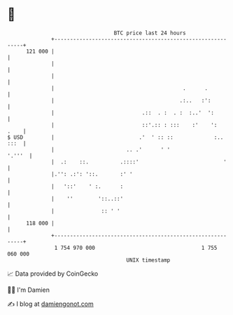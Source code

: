 * 👋

#+begin_example
                                     BTC price last 24 hours                    
                 +------------------------------------------------------------+ 
         121 000 |                                                            | 
                 |                                                            | 
                 |                                                            | 
                 |                                         .      .           | 
                 |                                        .:..   :':          | 
                 |                            .::  . :  . :  :..'  ':         | 
                 |                            ::'.:: : :::    :'    ':   .    | 
   $ USD         |                           .'  ' :: ::             :.. :::  | 
                 |                       .. .'      ' '                '.'''  | 
                 |  .:    ::.          .::::'                           '     | 
                 |.'': .:': '::.       :' '                                   | 
                 |   '::'    ' :.      :                                      | 
                 |    ''        '::..::'                                      | 
                 |               :: ' '                                       | 
         118 000 |                                                            | 
                 +------------------------------------------------------------+ 
                  1 754 970 000                                  1 755 060 000  
                                         UNIX timestamp                         
#+end_example
📈 Data provided by CoinGecko

🧑‍💻 I'm Damien

✍️ I blog at [[https://www.damiengonot.com][damiengonot.com]]
